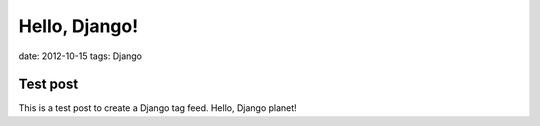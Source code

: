 Hello, Django!
==============

date: 2012-10-15
tags: Django

Test post
---------

This is a test post to create a Django tag feed. Hello, Django planet!

